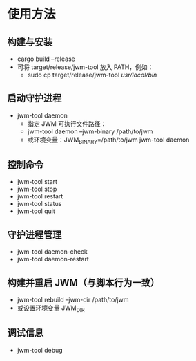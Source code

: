 * 使用方法
** 构建与安装
- cargo build --release
- 可将 target/release/jwm-tool 放入 PATH，例如：
  - sudo cp target/release/jwm-tool /usr/local/bin/
** 启动守护进程
- jwm-tool daemon
  - 指定 JWM 可执行文件路径：
  - jwm-tool daemon --jwm-binary /path/to/jwm
  - 或环境变量：JWM_BINARY=/path/to/jwm jwm-tool daemon
** 控制命令
- jwm-tool start
- jwm-tool stop
- jwm-tool restart
- jwm-tool status
- jwm-tool quit
** 守护进程管理
- jwm-tool daemon-check
- jwm-tool daemon-restart
** 构建并重启 JWM（与脚本行为一致）
- jwm-tool rebuild --jwm-dir /path/to/jwm
- 或设置环境变量 JWM_DIR
** 调试信息
- jwm-tool debug
